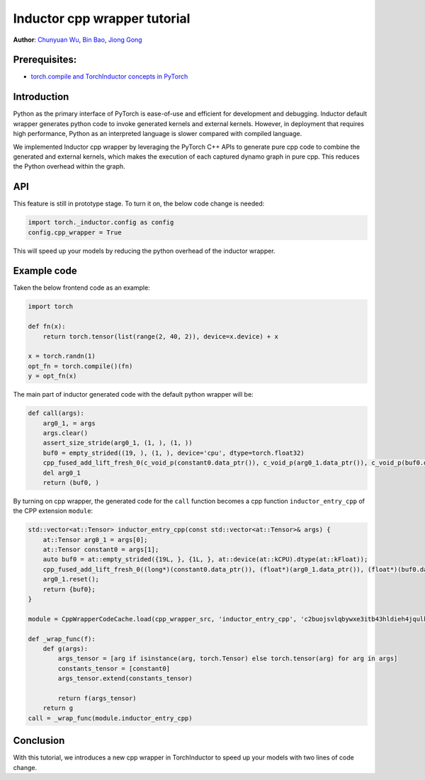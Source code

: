 Inductor cpp wrapper tutorial
==============================================================

**Author**: `Chunyuan Wu <https://github.com/chunyuan-w>`_, `Bin Bao <https://github.com/desertfire>`__, `Jiong Gong <https://github.com/jgong5>`__

Prerequisites:
------------
-  `torch.compile and TorchInductor concepts in PyTorch <https://pytorch.org/tutorials/intermediate/torch_compile_tutorial.html>`__

Introduction
------------

Python as the primary interface of PyTorch is ease-of-use and efficient for development and debugging.
Inductor default wrapper generates python code to invoke generated kernels and external kernels.
However, in deployment that requires high performance, Python as an interpreted language is slower compared
with compiled language.

We implemented Inductor cpp wrapper by leveraging the PyTorch C++ APIs
to generate pure cpp code to combine the generated and external kernels, which makes the
execution of each captured dynamo graph in pure cpp. This reduces the Python overhead within the graph.


API
------------
This feature is still in prototype stage. To turn it on, the below code change is needed:

.. code:: python

    import torch._inductor.config as config
    config.cpp_wrapper = True

This will speed up your models by reducing the python overhead of the inductor wrapper.


Example code
------------
Taken the below frontend code as an example:

.. code:: python
    
    import torch

    def fn(x):
        return torch.tensor(list(range(2, 40, 2)), device=x.device) + x

    x = torch.randn(1)
    opt_fn = torch.compile()(fn)
    y = opt_fn(x)


The main part of inductor generated code with the default python wrapper will be:

.. code:: python

    def call(args):
        arg0_1, = args
        args.clear()
        assert_size_stride(arg0_1, (1, ), (1, ))
        buf0 = empty_strided((19, ), (1, ), device='cpu', dtype=torch.float32)
        cpp_fused_add_lift_fresh_0(c_void_p(constant0.data_ptr()), c_void_p(arg0_1.data_ptr()), c_void_p(buf0.data_ptr()))
        del arg0_1
        return (buf0, )

By turning on cpp wrapper, the generated code for the ``call`` function becomes a cpp function
``inductor_entry_cpp`` of the CPP extension ``module``:

.. code:: python

    std::vector<at::Tensor> inductor_entry_cpp(const std::vector<at::Tensor>& args) {
        at::Tensor arg0_1 = args[0];
        at::Tensor constant0 = args[1];
        auto buf0 = at::empty_strided({19L, }, {1L, }, at::device(at::kCPU).dtype(at::kFloat));
        cpp_fused_add_lift_fresh_0((long*)(constant0.data_ptr()), (float*)(arg0_1.data_ptr()), (float*)(buf0.data_ptr()));
        arg0_1.reset();
        return {buf0};
    }

    module = CppWrapperCodeCache.load(cpp_wrapper_src, 'inductor_entry_cpp', 'c2buojsvlqbywxe3itb43hldieh4jqulk72iswa2awalwev7hjn2', False)

    def _wrap_func(f):
        def g(args):
            args_tensor = [arg if isinstance(arg, torch.Tensor) else torch.tensor(arg) for arg in args]
            constants_tensor = [constant0]
            args_tensor.extend(constants_tensor)                    

            return f(args_tensor)
        return g
    call = _wrap_func(module.inductor_entry_cpp)

Conclusion
------------
With this tutorial, we introduces a new cpp wrapper in TorchInductor to speed up your
models with two lines of code change.